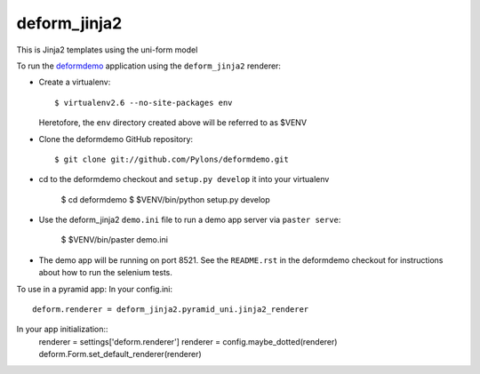 deform_jinja2
===========

This is Jinja2 templates using the uni-form model

To run the `deformdemo <http://deformdemo.repoze.org>`_ application using the
``deform_jinja2`` renderer:

- Create a virtualenv::

    $ virtualenv2.6 --no-site-packages env

  Heretofore, the ``env`` directory created above will be referred to as
  $VENV

- Clone the deformdemo GitHub repository::

    $ git clone git://github.com/Pylons/deformdemo.git

- cd to the deformdemo checkout and ``setup.py develop`` it into your
  virtualenv

    $ cd deformdemo
    $ $VENV/bin/python setup.py develop

- Use the deform_jinja2 ``demo.ini`` file to run a demo app server via ``paster
  serve``:

    $ $VENV/bin/paster demo.ini

- The demo app will be running on port 8521.  See the ``README.rst`` in the
  deformdemo checkout for instructions about how to run the selenium tests.

To use in a pyramid app:
In your config.ini::
    deform.renderer = deform_jinja2.pyramid_uni.jinja2_renderer

In your app initialization::
    renderer = settings['deform.renderer']
    renderer = config.maybe_dotted(renderer)
    deform.Form.set_default_renderer(renderer)
